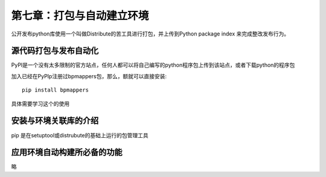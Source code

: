 第七章：打包与自动建立环境
=======================================================================
公开发布python库使用一个叫做Distribute的苦工具进行打包，并上传到Python package index 来完成整改发布行为。


源代码打包与发布自动化
---------------------------------------------------------------------
PyPI是一个没有太多限制的官方站点，任何人都可以将自己编写的python程序包上传到该站点，或者下载python的程序包

加入已经在PyPIp注册过bpmappers包，那么，额就可以直接安装::

    pip install bpmappers

具体需要学习这个的使用

安装与环境关联库的介绍
---------------------------------------------------------------------
pip 是在setuptool或distrubute的基础上运行的包管理工具

应用环境自动构建所必备的功能
---------------------------------------------------------------------

略


